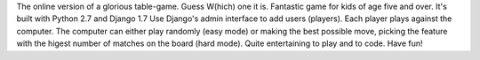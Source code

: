 The online version of a glorious table-game. Guess W(hich) one it is.
Fantastic game for kids of age five and over.
It's built with Python 2.7 and Django 1.7
Use Django's admin interface to add users (players).
Each player plays against the computer.
The computer can either play randomly (easy mode) or making the best possible move, picking the feature with the higest number of matches on the board (hard mode).
Quite entertaining to play and to code.
Have fun!

